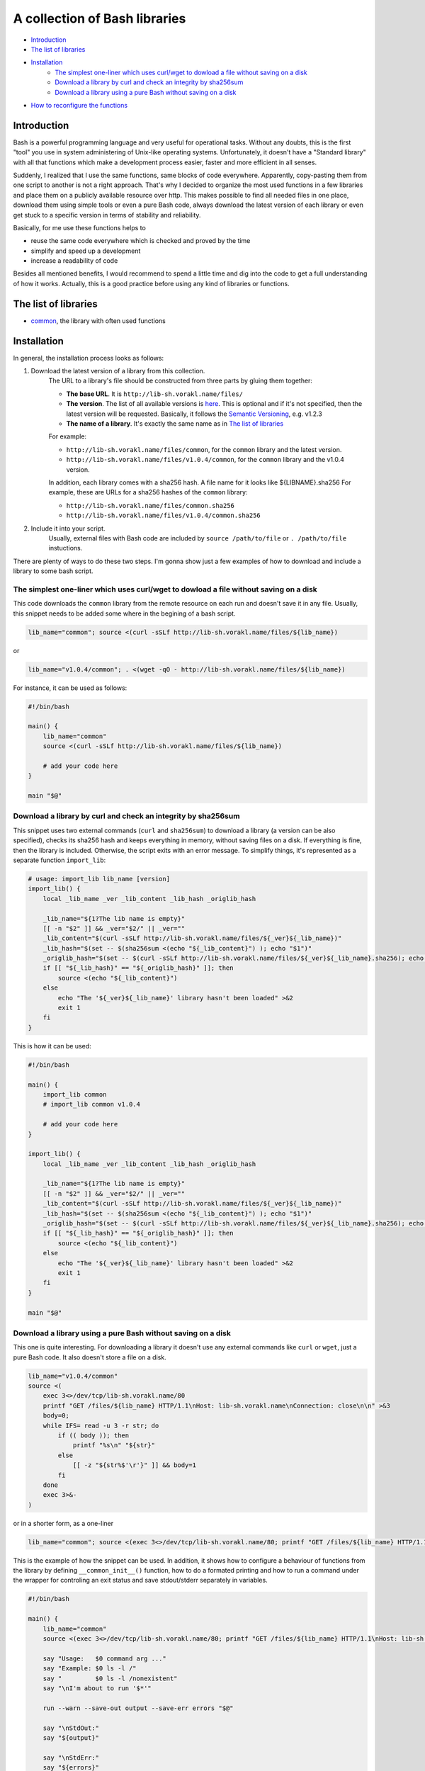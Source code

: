 A collection of Bash libraries
##############################

* Introduction_
* `The list of libraries`_
* Installation_
    * `The simplest one-liner which uses curl/wget to dowload a file without saving on a disk`_
    * `Download a library by curl and check an integrity by sha256sum`_
    * `Download a library using a pure Bash without saving on a disk`_
* `How to reconfigure the functions`_


Introduction
============

Bash is a powerful programming language and very useful for operational tasks. Without any doubts, this is the first "tool" you use in system administering of Unix-like operating systems. Unfortunately, it doesn't have a "Standard library" with all that functions which make a development process easier, faster and more efficient in all senses.

Suddenly, I realized that I use the same functions, same blocks of code everywhere. Apparently, copy-pasting them from one script to another is not a right approach. That's why I decided to organize the most used functions in a few libraries and place them on a publicly available resource over http. This makes possible to find all needed files in one place, download them using simple tools or even a pure Bash code, always download the latest version of each library or even get stuck to a specific version in terms of stability and reliability.

Basically, for me use these functions helps to

* reuse the same code everywhere which is checked and proved by the time
* simplify and speed up a development
* increase a readability of code

Besides all mentioned benefits, I would recommend to spend a little time and dig into the code to get a full understanding of how it works. Actually, this is a good practice before using any kind of libraries or functions.


The list of libraries
=====================

* common_, the library with often used functions


Installation
============

In general, the installation process looks as follows:

1. Download the latest version of a library from this collection.
    The URL to a library's file should be constructed from three parts by gluing them together: 
    
    - **The base URL**. It is ``http://lib-sh.vorakl.name/files/``
    - **The version**. The list of all available versions is `here`__. This is optional and if it's not specified, then the latest version will be requested. Basically, it follows the `Semantic Versioning`_, e.g. v1.2.3 
    - **The name of a library**. It's exactly the same name as in `The list of libraries`_

    __ https://github.com/vorakl/lib-sh/releases

    For example:

    - ``http://lib-sh.vorakl.name/files/common``, for the ``common`` library and the latest version.
    - ``http://lib-sh.vorakl.name/files/v1.0.4/common``, for the ``common`` library and the v1.0.4 version.
   
    In addition, each library comes with a sha256 hash. A file name for it looks like ${LIBNAME}.sha256
    For example, these are URLs for a sha256 hashes of the ``common`` library: 
    
    - ``http://lib-sh.vorakl.name/files/common.sha256``
    - ``http://lib-sh.vorakl.name/files/v1.0.4/common.sha256``

2. Include it into your script.
    Usually, external files with Bash code are included by ``source /path/to/file`` or ``. /path/to/file`` instuctions.


There are plenty of ways to do these two steps.
I'm gonna show just a few examples of how to download and include a library to some bash script.


The simplest one-liner which uses curl/wget to dowload a file without saving on a disk
--------------------------------------------------------------------------------------

This code downloads the ``common`` library from the remote resource on each run and doesn't save it in any file.
Usually, this snippet needs to be added some where in the begining of a bash script.

.. code-block:: bash

    lib_name="common"; source <(curl -sSLf http://lib-sh.vorakl.name/files/${lib_name})

or

.. code-block:: bash

    lib_name="v1.0.4/common"; . <(wget -qO - http://lib-sh.vorakl.name/files/${lib_name})

For instance, it can be used as follows:

.. code-block:: bash

    #!/bin/bash

    main() {
        lib_name="common"
        source <(curl -sSLf http://lib-sh.vorakl.name/files/${lib_name})

        # add your code here
    }

    main "$@"


Download a library by curl and check an integrity by sha256sum
--------------------------------------------------------------

This snippet uses two external commands (``curl`` and ``sha256sum``) to download a library (a version can be also specified), checks its sha256 hash and keeps everything in memory, without saving files on a disk. If everything is fine, then the library is included. Otherwise, the script exits with an error message. To simplify things, it's represented as a separate function ``import_lib``:

.. code-block:: bash

    # usage: import_lib lib_name [version]
    import_lib() {
        local _lib_name _ver _lib_content _lib_hash _origlib_hash

        _lib_name="${1?The lib name is empty}"
        [[ -n "$2" ]] && _ver="$2/" || _ver=""
        _lib_content="$(curl -sSLf http://lib-sh.vorakl.name/files/${_ver}${_lib_name})"
        _lib_hash="$(set -- $(sha256sum <(echo "${_lib_content}") ); echo "$1")"
        _origlib_hash="$(set -- $(curl -sSLf http://lib-sh.vorakl.name/files/${_ver}${_lib_name}.sha256); echo "$1")"
        if [[ "${_lib_hash}" == "${_origlib_hash}" ]]; then
            source <(echo "${_lib_content}")
        else
            echo "The '${_ver}${_lib_name}' library hasn't been loaded" >&2
            exit 1
        fi
    }

This is how it can be used:

.. code-block:: bash

    #!/bin/bash

    main() {
        import_lib common
        # import_lib common v1.0.4

        # add your code here
    }

    import_lib() {
        local _lib_name _ver _lib_content _lib_hash _origlib_hash

        _lib_name="${1?The lib name is empty}"
        [[ -n "$2" ]] && _ver="$2/" || _ver=""
        _lib_content="$(curl -sSLf http://lib-sh.vorakl.name/files/${_ver}${_lib_name})"
        _lib_hash="$(set -- $(sha256sum <(echo "${_lib_content}") ); echo "$1")"
        _origlib_hash="$(set -- $(curl -sSLf http://lib-sh.vorakl.name/files/${_ver}${_lib_name}.sha256); echo "$1")"
        if [[ "${_lib_hash}" == "${_origlib_hash}" ]]; then
            source <(echo "${_lib_content}")
        else
            echo "The '${_ver}${_lib_name}' library hasn't been loaded" >&2
            exit 1
        fi
    }

    main "$@"


Download a library using a pure Bash without saving on a disk
-------------------------------------------------------------

This one is quite interesting. For downloading a library it doesn't use any external commands like ``curl`` or ``wget``, just a pure Bash code. It also doesn't store a file on a disk.

.. code-block:: bash

    lib_name="v1.0.4/common" 
    source <(
        exec 3<>/dev/tcp/lib-sh.vorakl.name/80
        printf "GET /files/${lib_name} HTTP/1.1\nHost: lib-sh.vorakl.name\nConnection: close\n\n" >&3
        body=0;
        while IFS= read -u 3 -r str; do
            if (( body )); then
                printf "%s\n" "${str}"
            else
                [[ -z "${str%$'\r'}" ]] && body=1
            fi
        done
        exec 3>&-
    )

or in a shorter form, as a one-liner

.. code-block:: bash

   lib_name="common"; source <(exec 3<>/dev/tcp/lib-sh.vorakl.name/80; printf "GET /files/${lib_name} HTTP/1.1\nHost: lib-sh.vorakl.name\nConnection: close\n\n" >&3; body=0; while IFS= read -u 3 -r str; do if (( body )); then printf "%s\n" "${str}"; else [[ -z "${str%$'\r'}" ]] && body=1; fi done; exec 3>&-)


This is the example of how the snippet can be used. In addition, it shows how to configure a behaviour of functions from the library by defining ``__common_init__()`` function, how to do a formated printing and how to run a command under the wrapper for controling an exit status and save stdout/stderr separately in variables. 

.. code-block:: bash

    #!/bin/bash

    main() {
        lib_name="common"
        source <(exec 3<>/dev/tcp/lib-sh.vorakl.name/80; printf "GET /files/${lib_name} HTTP/1.1\nHost: lib-sh.vorakl.name\nConnection: close\n\n" >&3; body=0; while IFS= read -u 3 -r str; do if (( body )); then printf "%s\n" "${str}"; else [[ -z "${str%$'\r'}" ]] && body=1; fi done; exec 3>&-)

        say "Usage:   $0 command arg ..."
        say "Example: $0 ls -l /"
        say "         $0 ls -l /nonexistent"
        say "\nI'm about to run '$*'"

        run --warn --save-out output --save-err errors "$@"

        say "\nStdOut:"
        say "${output}"

        say "\nStdErr:"
        say "${errors}"
    }

    __common_init__() {
        SAY_FORMAT="%b\n"
    }

    main "$@"


How to reconfigure the functions
================================

Many functions in libraries can be reconfigured at run-time by setting appropriate parameters. All available for changing parameters can be found in the description to a function. This allows to use the same code everywhere and change a function's behavior (e.g. messages format, exit codes) for a particular need. It's possible to do either at global scope by setting them once in the beginning of a script or in-line to modify a specific call. 

It works as follows. Every library has an entrypoint, a function which is called like ``__${LIB}_main__``. It's executed automaticaly when a library is included. In the next step, ``__${LIB}_conf__`` is executed which runs all available ``__${FUNC}_conf__`` functions for for setting default values. Then, ``__${LIB}_main__`` checks if the ``__${LIB}_init__`` function has been previosly defined (in a script which includes a library). If so, it's also executed. This is exactly the function where all needed parameters should be redefined. In the last step, the ``__${LIB}_export__`` function is executed to export all functions which are mentioned in the ``__${LIB}_export`` variable. This variable, actually, can be also redefined in the ``__${LIB}_init__`` function. By changing the ``__${LIB}_export`` variable, you can controll which functions will be available only in the script and which in all sub-processes.

.. code-block:: bash

    #!/bin/bash

    main() {
        lib_name="common"
        source <(exec 3<>/dev/tcp/lib-sh.vorakl.name/80; printf "GET /files/${lib_name} HTTP/1.1\nHost: lib-sh.vorakl.name\nConnection: close\n\n" >&3; body=0; while IFS= read -u 3 -r str; do if (( body )); then printf "%s\n" "${str}"; else [[ -z "${str%$'\r'}" ]] && body=1; fi done; exec 3>&-)

        say "The 'say' function works in this script..."
        bash -c say "... and doesn't work in a sub-processes because it wasn't exported"
    }

    __common_init__() {
        __common_export="cmd run"
    }

    main "$@"


.. Links

.. _common: https://github.com/vorakl/lib-sh/blob/master/common.rst
.. _`Semantic Versioning`: http://semver.org/
